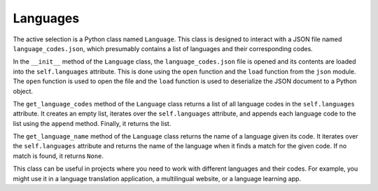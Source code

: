 Languages
---------

The active selection is a Python class named ``Language``. This class is
designed to interact with a JSON file named ``language_codes.json``,
which presumably contains a list of languages and their corresponding
codes.

In the ``__init__`` method of the ``Language`` class, the
``language_codes.json`` file is opened and its contents are loaded into
the ``self.languages`` attribute. This is done using the ``open``
function and the ``load`` function from the ``json`` module. The
``open`` function is used to open the file and the ``load`` function is
used to deserialize the JSON document to a Python object.

The ``get_language_codes`` method of the ``Language`` class returns a
list of all language codes in the ``self.languages`` attribute. It
creates an empty list, iterates over the ``self.languages`` attribute,
and appends each language code to the list using the ``append`` method.
Finally, it returns the list.

The ``get_language_name`` method of the ``Language`` class returns the
name of a language given its code. It iterates over the
``self.languages`` attribute and returns the name of the language when
it finds a match for the given code. If no match is found, it returns
``None``.

This class can be useful in projects where you need to work with
different languages and their codes. For example, you might use it in a
language translation application, a multilingual website, or a language
learning app.
